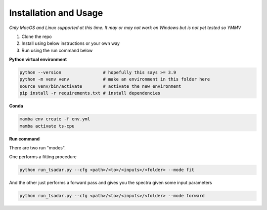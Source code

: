Installation and Usage
==============================

*Only MacOS and Linux supported at this time. It may or may not work on Windows but is not yet tested so YMMV*

1. Clone the repo

2. Install using below instructions or your own way

3. Run using the run command below

**Python virtual environment**

.. code-block:: bash

   python --version                # hopefully this says >= 3.9
   python -m venv venv             # make an environment in this folder here
   source venv/bin/activate        # activate the new environment
   pip install -r requirements.txt # install dependencies

**Conda**

.. code-block:: bash

   mamba env create -f env.yml
   mamba activate ts-cpu


**Run command**

There are two run "modes".

One performs a fitting procedure

.. code-block:: bash

   python run_tsadar.py --cfg <path>/<to>/<inputs>/<folder> --mode fit

And the other just performs a forward pass and gives you the spectra given some input parameters

.. code-block:: bash

   python run_tsadar.py --cfg <path>/<to>/<inputs>/<folder> --mode forward
